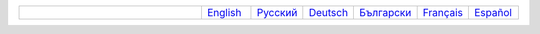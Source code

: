 .. list-table::
   :widths: 40 10 10 10 10 10 10
   :header-rows: 0

   * -
     - `English <https://regex.masterandrey.com/en/latest/index.html>`__
     - `Русский <https://regex.masterandrey.com/ru/latest/index.html>`__
     - `Deutsch <https://regex.masterandrey.com/de/latest/index.html>`__
     - `Български <https://regex.masterandrey.com/bg/latest/index.html>`__
     - `Français <https://regex.masterandrey.com/fr/latest/index.html>`__
     - `Español <https://regex.masterandrey.com/es/latest/index.html>`__
